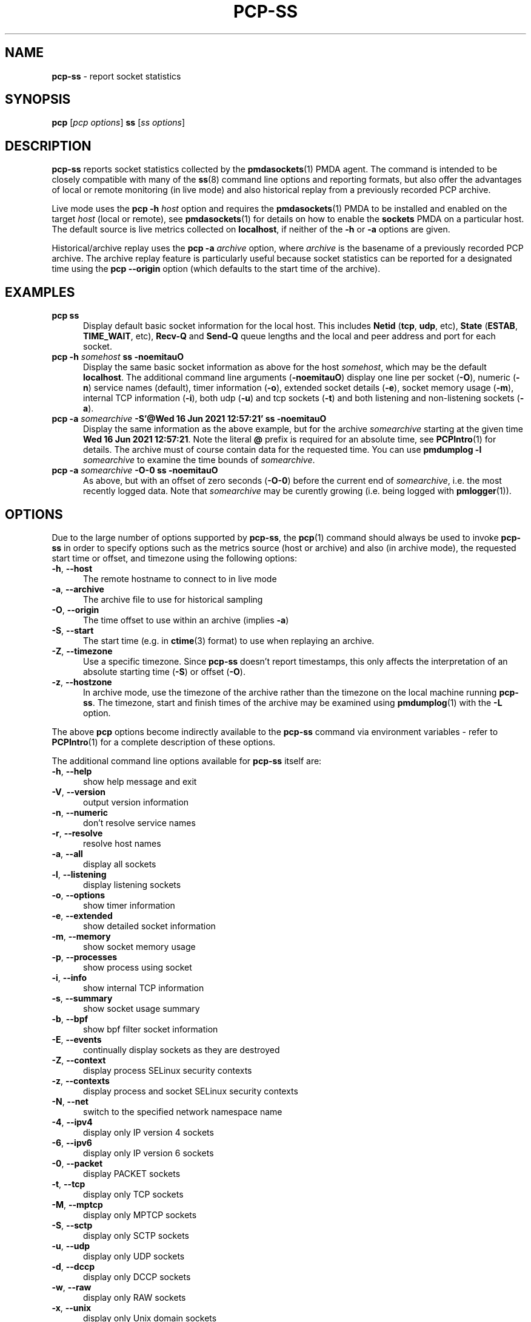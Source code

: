 '\"macro stdmacro
.\"
.\" Copyright (c) 2021 Red Hat.
.\"
.\" This program is free software; you can redistribute it and/or modify it
.\" under the terms of the GNU General Public License as published by the
.\" Free Software Foundation; either version 2 of the License, or (at your
.\" option) any later version.
.\"
.\" This program is distributed in the hope that it will be useful, but
.\" WITHOUT ANY WARRANTY; without even the implied warranty of MERCHANTABILITY
.\" or FITNESS FOR A PARTICULAR PURPOSE.  See the GNU General Public License
.\" for more details.
.\"
.\"
.TH PCP-SS 1 "PCP" "Performance Co-Pilot"
.SH NAME
\f3pcp-ss\f1 \- report socket statistics
.SH SYNOPSIS
\f3pcp\f1 [\f2pcp\ options\f1] \f3ss\f1 [\f2ss\ options\f1]
.SH DESCRIPTION
.B pcp-ss
reports socket statistics collected by the
.BR pmdasockets (1)
PMDA agent.
The command is intended to be closely compatible with many of the
.BR ss (8)
command line options and reporting formats, but also offer
the advantages of local or remote monitoring (in live mode) and
also historical replay from a previously recorded PCP archive.
.PP
Live mode uses the
.B pcp
\fB-h\fP \fIhost\fP option and requires the
.BR pmdasockets (1)
PMDA to be installed and enabled on the target \fIhost\fP (local or remote), see
.BR pmdasockets (1)
for details on how to enable the \fBsockets\fP PMDA on a particular host.
The default source is live metrics collected on
.BR localhost ,
if neither of the
.B \-h
or
.B \-a
options are given.
.PP
Historical/archive replay uses the
.B pcp
\fB-a\fP \fIarchive\fP option, where \fIarchive\fP is the
basename of a previously recorded PCP archive.
The archive replay feature is particularly useful because
socket statistics can be reported for a designated time using the
.B pcp
.B \-\-origin
option (which defaults to the start time of the archive).
.SH EXAMPLES
.TP 5
\fBpcp ss\fP
Display default basic socket information for the local host.
This includes \fBNetid\fP (\fBtcp\fP, \fBudp\fP, etc), \fBState\fP (\fBESTAB\fP,
\fBTIME_WAIT\fP, etc), \fBRecv-Q\fP and \fBSend-Q\fP queue lengths
and the local and peer address and port for each socket.
.TP 5
\fBpcp \-h \fIsomehost\fP ss \-noemitauO\fP
Display the same basic socket information as above for the host \fIsomehost\fP,
which may be the default \fBlocalhost\fP.
The additional command line arguments (\fB\-noemitauO\fP) display
one line per socket (\fB\-O\fP), numeric (\fB\-n\fP) service names (default),
timer information (\fB\-o\fP), extended socket details (\fB\-e\fP),
socket memory usage (\fB\-m\fP), internal TCP information (\fB\-i\fP),
both udp (\fB\-u\fP) and tcp sockets (\fB\-t\fP) and both listening and
non-listening sockets (\fB\-a\fP).
.TP 5
\fBpcp \-a \fIsomearchive\fP \fB-S'@Wed 16 Jun 2021 12:57:21'\fP ss \-noemitauO\fP
Display the same information as the above example, but for the archive
\fIsomearchive\fP starting at the given time \fBWed 16 Jun 2021 12:57:21\fP.
Note the literal \fB@\fP prefix is required for an absolute time, see
.BR PCPIntro (1)
for details.
The archive must of course contain data for the requested time. You can use
\fBpmdumplog \-l\fP \fIsomearchive\fP to examine the time bounds of \fIsomearchive\fP.
.TP 5
\fBpcp \-a \fIsomearchive\fP \fB\-O\-0\fP ss \-noemitauO\fP
As above, but with an offset of zero seconds (\fB\-O\-0\fP) before the current end of
\fIsomearchive\fP, i.e. the most recently logged data. Note that \fIsomearchive\fP
may be curently growing (i.e. being logged with
.BR pmlogger (1)).
.SH OPTIONS
Due to the large number of options supported by
.BR pcp-ss ,
the
.BR pcp (1)
command should always be used to invoke
.B pcp-ss
in order to specify options such as the metrics source (host or archive)
and also (in archive mode), the requested start time or offset, and timezone
using the following options:
.TP 5
\fB\-h\fP, \fB\-\-host\fP
The remote hostname to connect to in live mode
.TP 5
\fB\-a\fP, \fB\-\-archive\fP
The archive file to use for historical sampling
.TP 5
\fB\-O\fP, \fB\-\-origin\fP
The time offset to use within an archive (implies
.BR \-a )
.TP 5
\fB\-S\fP, \fB\-\-start\fP
The start time (e.g. in
.BR ctime (3)
format) to use when replaying an archive.
.TP 5
\fB\-Z\fP, \fB\-\-timezone\fP
Use a specific timezone.
Since
.B pcp-ss
doesn't report timestamps, this only affects the interpretation
of an absolute starting time (\fB\-S\fP) or offset (\fB\-O\fP).
.TP 5
\fB\-z\fP, \fB\-\-hostzone\fP
In archive mode, use the timezone of the archive rather than the
timezone on the local machine running
.BR pcp-ss .
The timezone, start and finish times of the archive may be examined using
.BR pmdumplog (1)
with the \fB\-L\fP option.
.PP
The above
.B pcp
options become indirectly available to the
.B pcp-ss
command via environment variables - refer to
.BR PCPIntro (1)
for a complete description of these options.
.PP
The additional command line options available for
.B pcp-ss
itself are:
.TP 5
\fB\-h\fP, \fB\-\-help\fP
show help message and exit
.TP 5
\fB\-V\fP, \fB\-\-version\fP
output version information
.TP 5
\fB\-n\fP, \fB\-\-numeric\fP
don't resolve service names
.TP 5
\fB\-r\fP, \fB\-\-resolve\fP
resolve host names
.TP 5
\fB\-a\fP, \fB\-\-all\fP
display all sockets
.TP 5
\fB\-l\fP, \fB\-\-listening\fP
display listening sockets
.TP 5
\fB\-o\fP, \fB\-\-options\fP
show timer information
.TP 5
\fB\-e\fP, \fB\-\-extended\fP
show detailed socket information
.TP 5
\fB\-m\fP, \fB\-\-memory\fP
show socket memory usage
.TP 5
\fB\-p\fP, \fB\-\-processes\fP
show process using socket
.TP 5
\fB\-i\fP, \fB\-\-info\fP
show internal TCP information
.TP 5
\fB\-s\fP, \fB\-\-summary\fP
show socket usage summary
.TP 5
\fB\-b\fP, \fB\-\-bpf\fP
show bpf filter socket information
.TP 5
\fB\-E\fP, \fB\-\-events\fP
continually display sockets as they are destroyed
.TP 5
\fB\-Z\fP, \fB\-\-context\fP
display process SELinux security contexts
.TP 5
\fB\-z\fP, \fB\-\-contexts\fP
display process and socket SELinux security contexts
.TP 5
\fB\-N\fP, \fB\-\-net\fP
switch to the specified network namespace name
.TP 5
\fB\-4\fP, \fB\-\-ipv4\fP
display only IP version 4 sockets
.TP 5
\fB\-6\fP, \fB\-\-ipv6\fP
display only IP version 6 sockets
.TP 5
\fB\-0\fP, \fB\-\-packet\fP
display PACKET sockets
.TP 5
\fB\-t\fP, \fB\-\-tcp\fP
display only TCP sockets
.TP 5
\fB\-M\fP, \fB\-\-mptcp\fP
display only MPTCP sockets
.TP 5
\fB\-S\fP, \fB\-\-sctp\fP
display only SCTP sockets
.TP 5
\fB\-u\fP, \fB\-\-udp\fP
display only UDP sockets
.TP 5
\fB\-d\fP, \fB\-\-dccp\fP
display only DCCP sockets
.TP 5
\fB\-w\fP, \fB\-\-raw\fP
display only RAW sockets
.TP 5
\fB\-x\fP, \fB\-\-unix\fP
display only Unix domain sockets
.TP 5
\fB\-H\fP, \fB\-\-noheader\fP
Suppress header line
.TP 5
\fB\-O\fP, \fB\-\-oneline\fP
socket's data printed on a single line
.SH REPORT
The columns in the
.B pcp-ss
report vary according to the command line options and have the
same interpretation as described in
.BR ss (8).
.PP
One difference with
.B pcp-ss
is that the first line in the report begins with '\fB# Timestamp\fP'
followed by the timestamp (in the requested timezone, see \fB\-z\fP and \fB\-Z\fP above)
of the sample data from the host or archive source.
Following the timestamp is the currently active filter string for the metrics source.
In archive mode, the active filter can be changed dynamically, even whilst the archive is
being recorded.
This is different to
.BR ss (8)
where the filter is optionally specified on the command line of the tool and is
always 'live', i.e.
.BR ss (8)
does not support retrospective replay.
With
.BR pcp-ss ,
the filter is stored in the back-end PMDA, see
.BR pmdasockets (1),
in the metric
.BR network.persocket.filter.
The default filter is \fBstate connected\fP, which can be changed by
storing a new string value in the
.B network.persocket.filter
metric using
.BR pmstore (1),
e.g.
\fBpmstore network.persocket.filter "state established"\fP.
This will override the persistent default filter, which is stored
in a PMDA configuration file and loaded each time the sockets PMDA is started.
See
.BR pmdasockets (1)
for further details and see
.BR ss (8)
for details of the filter syntax and examples.
.SH PCP ENVIRONMENT
Environment variables with the prefix \fBPCP_\fP are used to parameterize
the file and directory names used by PCP.
On each installation, the
file \fI/etc/pcp.conf\fP contains the local values for these variables.
The \fB$PCP_CONF\fP variable may be used to specify an alternative
configuration file, as described in \fBpcp.conf\fP(5).
.PP
For environment variables affecting PCP tools, see \fBpmGetOptions\fP(3).
.SH SEE ALSO
.BR PCPIntro (1),
.BR pcp (1),
.BR pmdasockets (1),
.BR pmlogger (1),
.BR pcp.conf (5)
and
.BR ss (8).
